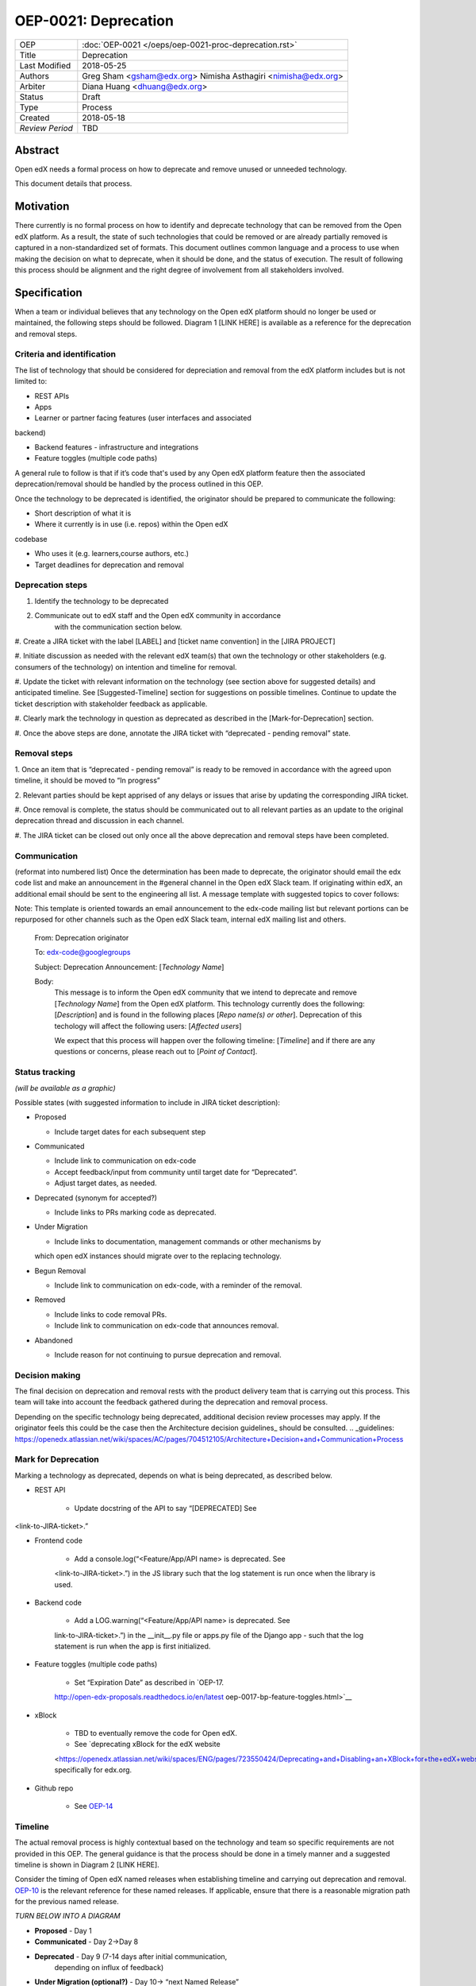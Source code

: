 =====================
OEP-0021: Deprecation
=====================

+-----------------+--------------------------------------------------------+
| OEP             | :doc:`OEP-0021 </oeps/oep-0021-proc-deprecation.rst>`  |
+-----------------+--------------------------------------------------------+
| Title           | Deprecation                                            |
+-----------------+--------------------------------------------------------+
| Last Modified   | 2018-05-25                                             |
+-----------------+--------------------------------------------------------+
| Authors         | Greg Sham <gsham@edx.org>                              |
|                 | Nimisha Asthagiri <nimisha@edx.org>                    |
+-----------------+--------------------------------------------------------+
| Arbiter         | Diana Huang <dhuang@edx.org>                           |
+-----------------+--------------------------------------------------------+
| Status          | Draft                                                  |
+-----------------+--------------------------------------------------------+
| Type            | Process                                                |
+-----------------+--------------------------------------------------------+
| Created         | 2018-05-18                                             |
+-----------------+--------------------------------------------------------+
| `Review Period` | TBD                                                    |
+-----------------+--------------------------------------------------------+

Abstract
========

Open edX needs a formal process on how to deprecate and remove unused or
unneeded technology.

This document details that process.

Motivation
==========

There currently is no formal process on how to identify and deprecate
technology that can be removed from the Open edX platform. As a result, the
state of such technologies that could be removed or are already partially
removed is captured in a non-standardized set of formats. This document outlines
common language and a process to use when making the decision on what to
deprecate, when it should be done, and the status of execution. The result of
following this process should be alignment and the right degree of involvement
from all stakeholders involved.

Specification
==============

When a team or individual believes that any technology on the Open edX
platform should no longer be used or maintained, the following steps should be
followed. Diagram 1 [LINK HERE] is available as a reference for the deprecation
and removal steps.

Criteria and identification
---------------------------

The list of technology that should be considered for depreciation and
removal from the edX platform includes but is not limited to:

- REST APIs

- Apps

- Learner or partner facing features (user interfaces and associated
backend)

- Backend features - infrastructure and integrations

- Feature toggles (multiple code paths)

A general rule to follow is that if it’s code that's used by any Open edX
platform feature then the associated deprecation/removal should be handled by
the process outlined in this OEP.

Once the technology to be deprecated is identified, the originator
should be prepared to communicate the following:

- Short description of what it is

- Where it currently is in use (i.e. repos) within the Open edX
codebase

- Who uses it (e.g. learners,course authors, etc.)

- Target deadlines for deprecation and removal

Deprecation steps
-----------------

1. Identify the technology to be deprecated

2. Communicate out to edX staff and the Open edX community in accordance
      with the communication section below.

#. Create a JIRA ticket with the label [LABEL] and [ticket name convention] in
the [JIRA PROJECT]

#. Initiate discussion as needed with the relevant edX team(s) that own the
technology or other stakeholders (e.g. consumers of the technology) on intention
and timeline for removal.

#. Update the ticket with relevant information on the technology (see section
above for suggested details) and anticipated timeline. See [Suggested-Timeline]
section for suggestions on possible timelines. Continue to update the ticket
description with stakeholder feedback as applicable.

#. Clearly mark the technology in question as deprecated as described in the 
[Mark-for-Deprecation] section.

#. Once the above steps are done, annotate the JIRA ticket with “deprecated -
pending removal” state.

Removal steps
-------------

1. Once an item that is “deprecated - pending removal” is ready to be removed in
accordance with the agreed upon timeline, it should be moved to “In progress” 

2. Relevant parties should be kept apprised of any delays or issues that arise
by updating the corresponding JIRA ticket.

#. Once removal is complete, the status should be communicated out to all
relevant parties as an update to the original deprecation thread and discussion
in each channel.

#. The JIRA ticket can be closed out only once all the above deprecation and
removal steps have been completed.

Communication
-------------

(reformat into numbered list)
Once the determination has been made to deprecate, the originator should
email the edx code list and make an announcement in the #general channel in the
Open edX Slack team. If originating within edX, an additional email should be
sent to the engineering all list. A message template with suggested topics to
cover follows:

Note: This template is oriented towards an email announcement to the
edx-code mailing list but relevant portions can be repurposed for other
channels such as the Open edX Slack team, internal edX mailing list and
others.

   From: Deprecation originator

   To: edx-code@googlegroups

   Subject: Deprecation Announcement: [*Technology Name*]

   Body: 
         This message is to inform the Open edX community that we intend to
         deprecate and remove [*Technology Name*] from the Open edX platform.
         This technology currently does the following: [*Description*] and is
         found in the following places [*Repo name(s) or other*]. Deprecation of
         this techology will affect the following users: [*Affected users*]

         We expect that this process will happen over the following timeline:
         [*Timeline*] and if there are any questions or concerns, please reach
         out to [*Point of Contact*].

Status tracking
---------------

*(will be available as a graphic)*

Possible states (with suggested information to include in JIRA ticket
description):

-  Proposed

   -  Include target dates for each subsequent step

-  Communicated

   -  Include link to communication on edx-code

   -  Accept feedback/input from community until target date for “Deprecated”.

   -  Adjust target dates, as needed.

-  Deprecated (synonym for accepted?)

   -  Include links to PRs marking code as deprecated.

-  Under Migration

   -  Include links to documentation, management commands or other mechanisms by
   which open edX instances should migrate over to the replacing technology.

-  Begun Removal

   -  Include link to communication on edx-code, with a reminder of the removal.

-  Removed

   -  Include links to code removal PRs.

   -  Include link to communication on edx-code that announces removal.

-  Abandoned

   -  Include reason for not continuing to pursue deprecation and removal.

Decision making
---------------

The final decision on deprecation and removal rests with the product delivery
team that is carrying out this process. This team will take into account the
feedback gathered during the deprecation and removal process. 

Depending on the specific technology being deprecated, additional decision
review processes may apply. If the originator feels this could be the case then
the Architecture decision guidelines_ should be consulted. 
.. _guidelines: https://openedx.atlassian.net/wiki/spaces/AC/pages/704512105/Architecture+Decision+and+Communication+Process

Mark for Deprecation
--------------------


Marking a technology as deprecated, depends on what is being deprecated,
as described below.

- REST API

   - Update docstring of the API to say “[DEPRECATED] See
<link-to-JIRA-ticket>.”

- Frontend code

   - Add a console.log(“<Feature/App/API name> is deprecated. See
   <link-to-JIRA-ticket>.”) in the JS library such that the log statement is run
   once when the library is used.

- Backend code

   - Add a LOG.warning(“<Feature/App/API name> is deprecated. See
   link-to-JIRA-ticket>.”) in the \__init__.py file or apps.py file of the
   Django app - such that the log statement is run when the app is first
   initialized.

- Feature toggles (multiple code paths)

   - Set “Expiration Date” as described in `OEP-17. 
   http://open-edx-proposals.readthedocs.io/en/latest
   oep-0017-bp-feature-toggles.html>`__

- xBlock

   - TBD to eventually remove the code for Open edX.

   - See `deprecating xBlock for the edX website
   <https://openedx.atlassian.net/wiki/spaces/ENG/pages/723550424/Deprecating+and+Disabling+an+XBlock+for+the+edX+website>`__ specifically for edx.org.

- Github repo

   - See `OEP-14 <http://open-edx-proposals.readthedocs.io/en/latest/oep-0014-proc-archive-repos.html>`__

Timeline
--------

The actual removal process is highly contextual based on the technology
and team so specific requirements are not provided in this OEP. The
general guidance is that the process should be done in a timely manner
and a suggested timeline is shown in Diagram 2 [LINK HERE]. 

Consider the timing of Open edX named releases when establishing timeline and
carrying out deprecation and removal. `OEP-10
<http://open-edx-proposals.readthedocs.io/en/latest/oep-0010-proc-openedx-releases.html>`_
is the relevant reference for these named releases. If applicable, ensure that
there is a reasonable migration path for the previous named release.

*TURN BELOW INTO A DIAGRAM*

-  **Proposed** - Day 1

-  **Communicated** - Day 2->Day 8

-  **Deprecated** - Day 9 (7-14 days after initial communication,
      depending on influx of feedback)

-  **Under Migration (optional?)** - Day 10-> “next Named Release”

-  **Begun Removal** - “next Named Release” + Day 1 (or when it comes up
      in the team’s sprint)

-  **Removed** - “next Named Release” + Day 7 (or however long it takes
      for the team to remove the code)

Rationale
=========

Change History
==============



